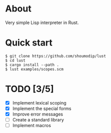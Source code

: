 * About
Very simple Lisp interpreter in Rust.

* Quick start
#+begin_src console
$ git clone https://github.com/shoumodip/lust
$ cd lust
$ cargo install --path .
$ lust examples/scopes.scm
#+end_src

* TODO [3/5]
- [X] Implement lexical scoping
- [X] Implement the special forms
- [X] Improve error messages
- [ ] Create a standard library
- [ ] Implement macros
